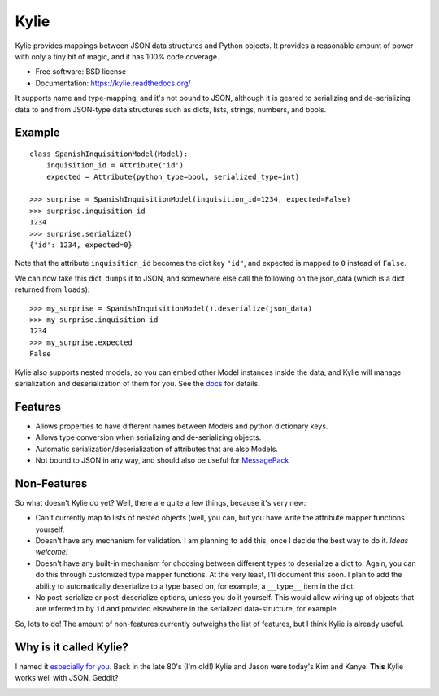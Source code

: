 =====
Kylie
=====

.. image:: https://img.shields.io/travis/judy2k/kylie.svg
        :target: https://travis-ci.org/judy2k/kylie

.. image:: https://img.shields.io/pypi/v/kylie.svg
        :target: https://pypi.python.org/pypi/kylie


Kylie provides mappings between JSON data structures and Python objects. It
provides a reasonable amount of power with only a tiny bit of magic, and it has
100% code coverage.

* Free software: BSD license
* Documentation: https://kylie.readthedocs.org/

It supports name and type-mapping, and it's not bound to JSON, although it is
geared to serializing and de-serializing data to and from JSON-type data
structures such as dicts, lists, strings, numbers, and bools.


Example
-------

::

    class SpanishInquisitionModel(Model):
        inquisition_id = Attribute('id')
        expected = Attribute(python_type=bool, serialized_type=int)

    >>> surprise = SpanishInquisitionModel(inquisition_id=1234, expected=False)
    >>> surprise.inquisition_id
    1234
    >>> surprise.serialize()
    {'id': 1234, expected=0}

Note that the attribute ``inquisition_id`` becomes the dict key ``"id"``, and
expected is mapped to ``0`` instead of ``False``.

We can now take this dict, ``dumps`` it to JSON, and somewhere else call
the following on the json_data (which is a dict returned from ``loads``)::

    >>> my_surprise = SpanishInquisitionModel().deserialize(json_data)
    >>> my_surprise.inquisition_id
    1234
    >>> my_surprise.expected
    False

Kylie also supports nested models, so you can embed other Model instances
inside the data, and Kylie will manage serialization and deserialization of
them for you. See the docs_ for details.

.. _docs: https://kylie.readthedocs.org/


Features
--------

* Allows properties to have different names between Models and python dictionary keys.
* Allows type conversion when serializing and de-serializing objects.
* Automatic serialization/deserialization of attributes that are also Models.
* Not bound to JSON in any way, and should also be useful for MessagePack_

.. _MessagePack: http://msgpack.org/


Non-Features
------------

So what doesn't Kylie do yet? Well, there are quite a few things, because it's
very new:

* Can't currently map to lists of nested objects (well, you can, but you have
  write the attribute mapper functions yourself.
* Doesn't have any mechanism for validation. I am planning to add this, once I
  decide the best way to do it. *Ideas welcome!*
* Doesn't have any built-in mechanism for choosing between different types to
  deserialize a dict to. Again, you can do this through customized type mapper
  functions. At the very least, I'll document this soon. I plan to add the
  ability to automatically deserialize to a type based on, for example, a
  ``__type__`` item in the dict.
* No post-serialize or post-deserialize options, unless you do it yourself.
  This would allow wiring up of objects that are referred to by ``id`` and
  provided elsewhere in the serialized data-structure, for example.

So, lots to do! The amount of non-features currently outweighs the list of
features, but I think Kylie is already useful.


Why is it called Kylie?
-----------------------

I named it `especially for you`_. Back in the late 80's (I'm old!) Kylie and
Jason were today's Kim and Kanye. **This** Kylie works well with JSON. Geddit?

.. image:: http://upload.wikimedia.org/wikipedia/en/1/1a/KylieEspeciallyForYouCover.png

.. _especially for you: http://en.wikipedia.org/wiki/Especially_for_You
